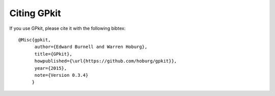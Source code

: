 Citing GPkit
************

If you use GPkit, please cite it with the following bibtex::

    @Misc{gpkit,
          author={Edward Burnell and Warren Hoburg},
          title={GPkit},
          howpublished={\url{https://github.com/hoburg/gpkit}},
          year={2015},
          note={Version 0.3.4}
         }
